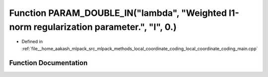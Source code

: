 .. _exhale_function_local__coordinate__coding__main_8cpp_1a3fad6e6a74deda26d8dd6b2c89b14d94:

Function PARAM_DOUBLE_IN("lambda", "Weighted l1-norm regularization parameter.", "l", 0.)
=========================================================================================

- Defined in :ref:`file__home_aakash_mlpack_src_mlpack_methods_local_coordinate_coding_local_coordinate_coding_main.cpp`


Function Documentation
----------------------


.. doxygenfunction:: PARAM_DOUBLE_IN("lambda", "Weighted l1-norm regularization parameter.", "l", 0.)
